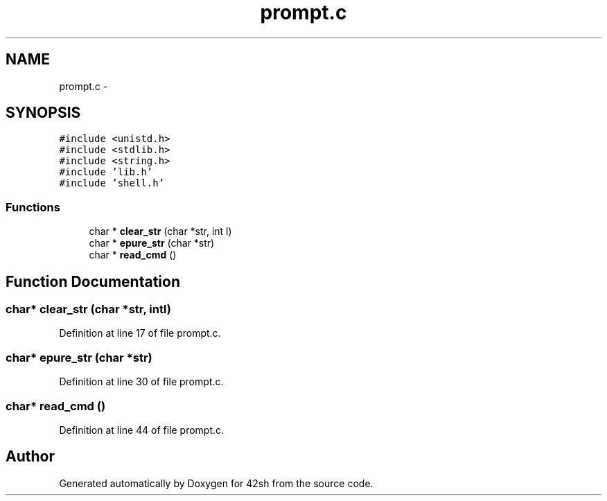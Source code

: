 .TH "prompt.c" 3 "Fri May 22 2015" "Version 3.0" "42sh" \" -*- nroff -*-
.ad l
.nh
.SH NAME
prompt.c \- 
.SH SYNOPSIS
.br
.PP
\fC#include <unistd\&.h>\fP
.br
\fC#include <stdlib\&.h>\fP
.br
\fC#include <string\&.h>\fP
.br
\fC#include 'lib\&.h'\fP
.br
\fC#include 'shell\&.h'\fP
.br

.SS "Functions"

.in +1c
.ti -1c
.RI "char * \fBclear_str\fP (char *str, int l)"
.br
.ti -1c
.RI "char * \fBepure_str\fP (char *str)"
.br
.ti -1c
.RI "char * \fBread_cmd\fP ()"
.br
.in -1c
.SH "Function Documentation"
.PP 
.SS "char* clear_str (char *str, intl)"

.PP
Definition at line 17 of file prompt\&.c\&.
.SS "char* epure_str (char *str)"

.PP
Definition at line 30 of file prompt\&.c\&.
.SS "char* read_cmd ()"

.PP
Definition at line 44 of file prompt\&.c\&.
.SH "Author"
.PP 
Generated automatically by Doxygen for 42sh from the source code\&.
